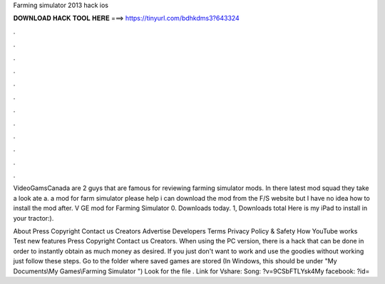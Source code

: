 Farming simulator 2013 hack ios



𝐃𝐎𝐖𝐍𝐋𝐎𝐀𝐃 𝐇𝐀𝐂𝐊 𝐓𝐎𝐎𝐋 𝐇𝐄𝐑𝐄 ===> https://tinyurl.com/bdhkdms3?643324



.



.



.



.



.



.



.



.



.



.



.



.

VideoGamsCanada are 2 guys that are famous for reviewing farming simulator mods. In there latest mod squad they take a look ate a. a mod for farm simulator please help i can download the mod from the F/S website but I have no idea how to install the mod after. V GE mod for Farming Simulator 0. Downloads today. 1, Downloads total Here is my iPad to install in your tractor:).

About Press Copyright Contact us Creators Advertise Developers Terms Privacy Policy & Safety How YouTube works Test new features Press Copyright Contact us Creators. When using the PC version, there is a hack that can be done in order to instantly obtain as much money as desired. If you just don't want to work and use the goodies without working just follow these steps. Go to the folder where saved games are stored (In Windows, this should be under "My Documents\\My Games\\Farming Simulator ") Look for the file . Link for Vshare:  Song: ?v=9CSbFTLYsk4My facebook: ?id=
